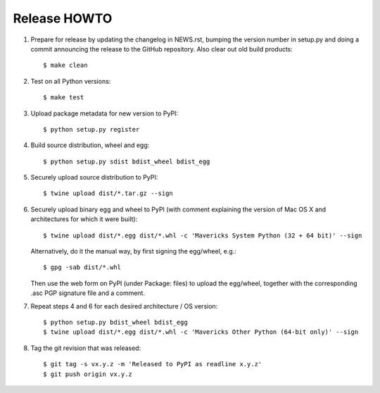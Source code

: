 Release HOWTO
=============

1. Prepare for release by updating the changelog in NEWS.rst, bumping the
   version number in setup.py and doing a commit announcing the release to
   the GitHub repository. Also clear out old build products::

   $ make clean

2. Test on all Python versions::

   $ make test

3. Upload package metadata for new version to PyPI::

   $ python setup.py register

4. Build source distribution, wheel and egg::

   $ python setup.py sdist bdist_wheel bdist_egg

5. Securely upload source distribution to PyPI::

   $ twine upload dist/*.tar.gz --sign

6. Securely upload binary egg and wheel to PyPI (with comment explaining
   the version of Mac OS X and architectures for which it were built)::

   $ twine upload dist/*.egg dist/*.whl -c 'Mavericks System Python (32 + 64 bit)' --sign

   Alternatively, do it the manual way, by first signing the egg/wheel, e.g.::

   $ gpg -sab dist/*.whl

   Then use the web form on PyPI (under Package: files) to upload the egg/wheel,
   together with the corresponding .asc PGP signature file and a comment.

7. Repeat steps 4 and 6 for each desired architecture / OS version::

   $ python setup.py bdist_wheel bdist_egg
   $ twine upload dist/*.egg dist/*.whl -c 'Mavericks Other Python (64-bit only)' --sign

8. Tag the git revision that was released::

   $ git tag -s vx.y.z -m 'Released to PyPI as readline x.y.z'
   $ git push origin vx.y.z

